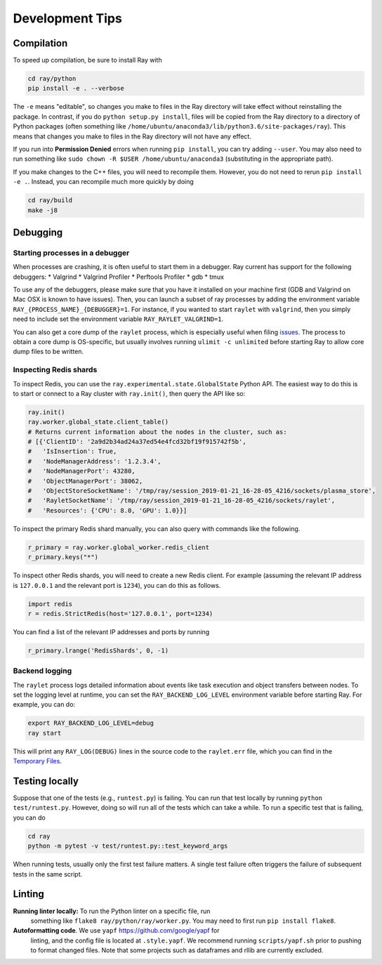 Development Tips
================

Compilation
-----------

To speed up compilation, be sure to install Ray with

.. code-block:: shell

 cd ray/python
 pip install -e . --verbose

The ``-e`` means "editable", so changes you make to files in the Ray
directory will take effect without reinstalling the package. In contrast, if
you do ``python setup.py install``, files will be copied from the Ray
directory to a directory of Python packages (often something like
``/home/ubuntu/anaconda3/lib/python3.6/site-packages/ray``). This means that
changes you make to files in the Ray directory will not have any effect.

If you run into **Permission Denied** errors when running ``pip install``,
you can try adding ``--user``. You may also need to run something like ``sudo
chown -R $USER /home/ubuntu/anaconda3`` (substituting in the appropriate
path).

If you make changes to the C++ files, you will need to recompile them.
However, you do not need to rerun ``pip install -e .``. Instead, you can
recompile much more quickly by doing

.. code-block:: shell

 cd ray/build
 make -j8

Debugging
---------

Starting processes in a debugger
~~~~~~~~~~~~~~~~~~~~~~~~~~~~~~~~
When processes are crashing, it is often useful to start them in a debugger.
Ray current has support for the following debuggers:
* Valgrind
* Valgrind Profiler
* Perftools Profiler
* gdb
* tmux

To use any of the debuggers, please make sure that you have it installed on
your machine first (GDB and Valgrind on Mac OSX is known to have issues). Then,
you can launch a subset of ray processes by adding the environment variable
``RAY_{PROCESS_NAME}_{DEBUGGER}=1``. For instance, if you wanted to start
``raylet`` with ``valgrind``, then you simply need to include set the
environment variable ``RAY_RAYLET_VALGRIND=1``.

You can also get a core dump of the ``raylet`` process, which is especially
useful when filing `issues`_. The process to obtain a core dump is OS-specific,
but usually involves running ``ulimit -c unlimited`` before starting Ray to
allow core dump files to be written.

Inspecting Redis shards
~~~~~~~~~~~~~~~~~~~~~~~
To inspect Redis, you can use the ``ray.experimental.state.GlobalState`` Python
API.  The easiest way to do this is to start or connect to a Ray cluster with
``ray.init()``, then query the API like so:

.. code-block:: python

 ray.init()
 ray.worker.global_state.client_table()
 # Returns current information about the nodes in the cluster, such as:
 # [{'ClientID': '2a9d2b34ad24a37ed54e4fcd32bf19f915742f5b',
 #   'IsInsertion': True,
 #   'NodeManagerAddress': '1.2.3.4',
 #   'NodeManagerPort': 43280,
 #   'ObjectManagerPort': 38062,
 #   'ObjectStoreSocketName': '/tmp/ray/session_2019-01-21_16-28-05_4216/sockets/plasma_store',
 #   'RayletSocketName': '/tmp/ray/session_2019-01-21_16-28-05_4216/sockets/raylet',
 #   'Resources': {'CPU': 8.0, 'GPU': 1.0}}]

To inspect the primary Redis shard manually, you can also query with commands
like the following.

.. code-block:: python

 r_primary = ray.worker.global_worker.redis_client
 r_primary.keys("*")

To inspect other Redis shards, you will need to create a new Redis client.
For example (assuming the relevant IP address is ``127.0.0.1`` and the
relevant port is ``1234``), you can do this as follows.

.. code-block:: python

 import redis
 r = redis.StrictRedis(host='127.0.0.1', port=1234)

You can find a list of the relevant IP addresses and ports by running

.. code-block:: python

 r_primary.lrange('RedisShards', 0, -1)

.. _backend-logging:

Backend logging
~~~~~~~~~~~~~~~
The ``raylet`` process logs detailed information about events like task
execution and object transfers between nodes. To set the logging level at
runtime, you can set the ``RAY_BACKEND_LOG_LEVEL`` environment variable before
starting Ray. For example, you can do:

.. code-block:: shell

 export RAY_BACKEND_LOG_LEVEL=debug
 ray start

This will print any ``RAY_LOG(DEBUG)`` lines in the source code to the
``raylet.err`` file, which you can find in the `Temporary Files`_.

Testing locally
---------------
Suppose that one of the tests (e.g., ``runtest.py``) is failing. You can run
that test locally by running ``python test/runtest.py``. However, doing so will
run all of the tests which can take a while. To run a specific test that is
failing, you can do

.. code-block:: shell

 cd ray
 python -m pytest -v test/runtest.py::test_keyword_args

When running tests, usually only the first test failure matters. A single
test failure often triggers the failure of subsequent tests in the same
script.

Linting
-------

**Running linter locally:** To run the Python linter on a specific file, run
 something like ``flake8 ray/python/ray/worker.py``. You may need to first run
 ``pip install flake8``.

**Autoformatting code**. We use ``yapf`` https://github.com/google/yapf for
 linting, and the config file is located at ``.style.yapf``. We recommend
 running ``scripts/yapf.sh`` prior to pushing to format changed files.
 Note that some projects such as dataframes and rllib are currently excluded.



.. _`issues`: https://github.com/ray-project/ray/issues
.. _`Temporary Files`: http://ray.readthedocs.io/en/latest/tempfile.html
